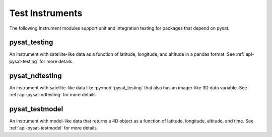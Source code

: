 .. _instruments-testing:


Test Instruments
----------------

The following Instrument modules support unit and integration testing for
packages that depend on pysat.


pysat_testing
^^^^^^^^^^^^^
An instrument with satellite-like data as a function of latitude, longitude,
and altitude in a pandas format. See :ref:`api-pysat-testing` for more details.


pysat_ndtesting
^^^^^^^^^^^^^^^
An instrument with satellite-like data like :py:mod:`pysat_testing` that
also has an imager-like 3D data variable. See :ref:`api-pysat-ndtesting`
for more details.


pysat_testmodel
^^^^^^^^^^^^^^^
An instrument with model-like data that returns a 4D object as a function of
latitude, longitude, altitude, and time. See :ref:`api-pysat-testmodel` for more
details.
